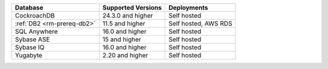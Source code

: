 .. list-table::
   :header-rows: 1
   
   * - Database 
     - Supported Versions 
     - Deployments
  
   * - CockroachDB
     - 24.3.0 and higher
     - Self hosted

   * - :ref:`DB2 <rm-prereq-db2>`
     - 11.5 and higher
     - Self hosted, AWS RDS

   * - SQL Anywhere
     - 16.0 and higher
     - Self hosted

   * - Sybase ASE
     - 15 and higher
     - Self hosted

   * - Sybase IQ
     - 16.0 and higher
     - Self hosted

   * - Yugabyte
     - 2.20 and higher
     - Self hosted